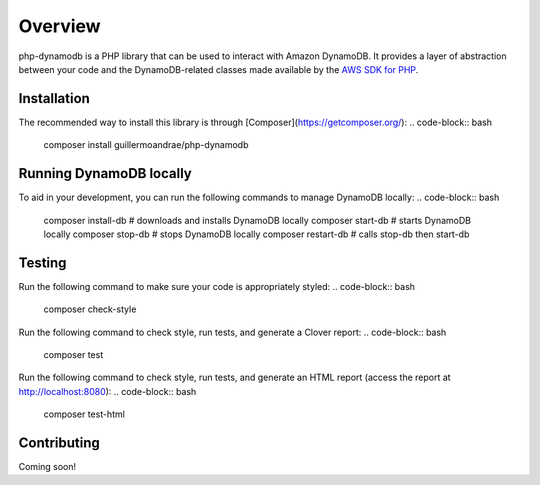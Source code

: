 Overview
**************************
php-dynamodb is a PHP library that can be used to interact with Amazon DynamoDB. It provides a layer of abstraction between your code and the DynamoDB-related classes made available by the `AWS SDK for PHP <https://github.com/aws/aws-sdk-php>`_.

Installation
###############
The recommended way to install this library is through [Composer](https://getcomposer.org/):
.. code-block:: bash
    composer install guillermoandrae/php-dynamodb

Running DynamoDB locally
##############################
To aid in your development, you can run the following commands to manage DynamoDB locally:
.. code-block:: bash
    composer install-db # downloads and installs DynamoDB locally
    composer start-db # starts DynamoDB locally
    composer stop-db # stops DynamoDB locally
    composer restart-db # calls stop-db then start-db

Testing
#########
Run the following command to make sure your code is appropriately styled:
.. code-block:: bash
    composer check-style

Run the following command to check style, run tests, and generate a Clover report:
.. code-block:: bash
    composer test

Run the following command to check style, run tests, and generate an HTML report (access the report at http://localhost:8080):
.. code-block:: bash
    composer test-html


Contributing
###############

Coming soon!